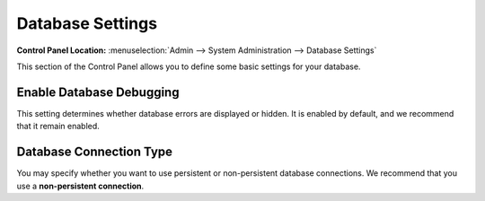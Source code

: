 Database Settings
=================

.. rst-class:: cp-path

**Control Panel Location:** :menuselection:`Admin --> System Administration --> Database Settings`

This section of the Control Panel allows you to define some basic
settings for your database.

Enable Database Debugging
~~~~~~~~~~~~~~~~~~~~~~~~~

This setting determines whether database errors are displayed or hidden.
It is enabled by default, and we recommend that it remain enabled.


Database Connection Type
~~~~~~~~~~~~~~~~~~~~~~~~

You may specify whether you want to use persistent or non-persistent
database connections. We recommend that you use a **non-persistent
connection**.
